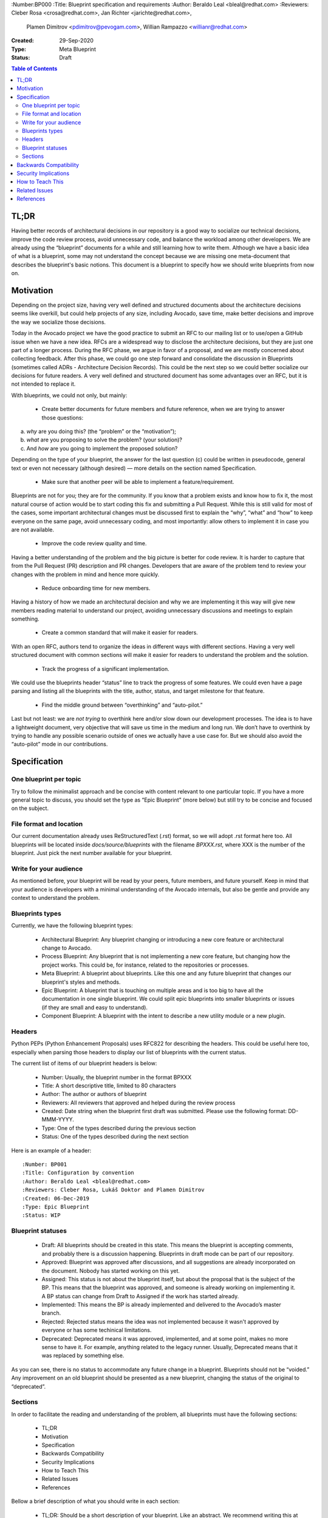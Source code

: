 :Number:BP000
:Title: Blueprint specification and requirements
:Author: Beraldo Leal <bleal@redhat.com>
:Reviewers: Cleber Rosa <crosa@redhat.com>, Jan Richter <jarichte@redhat.com>,
            Plamen Dimitrov <pdimitrov@pevogam.com>, Willian Rampazzo
            <willianr@redhat.com>
:Created: 29-Sep-2020
:Type: Meta Blueprint
:Status: Draft

.. contents:: Table of Contents

TL;DR
*****

Having better records of architectural decisions in our repository is a good
way to socialize our technical decisions, improve the code review process,
avoid unnecessary code, and balance the workload among other developers. We are
already using the “blueprint” documents for a while and still learning how to
write them. Although we have a basic idea of what is a blueprint, some may not
understand the concept because we are missing one meta-document that describes
the blueprint's basic notions. This document is a blueprint to specify how we
should write blueprints from now on.

Motivation
**********

Depending on the project size, having very well defined and structured
documents about the architecture decisions seems like overkill, but could help
projects of any size, including Avocado, save time, make better decisions and
improve the way we socialize those decisions.

Today in the Avocado project we have the good practice to submit an RFC to
our mailing list or to use/open a GitHub issue when we have a new idea. RFCs are a
widespread way to disclose the architecture decisions, but they are just one
part of a longer process. During the RFC phase, we argue in favor of a
proposal, and we are mostly concerned about collecting feedback. After this
phase, we could go one step forward and consolidate the discussion in
Blueprints (sometimes called ADRs - Architecture Decision Records). This could
be the next step so we could better socialize our decisions for future readers.
A very well defined and structured document has some advantages over an RFC,
but it is not intended to replace it.

With blueprints, we could not only, but mainly:

  * Create better documents for future members and future reference, when we
    are trying to answer those questions:

a) *why* are you doing this? (the “problem” or the “motivation”);
b) *what* are you proposing to solve the problem? (your solution)?
c) And *how* are you going to implement the proposed solution?

Depending on the type of your blueprint, the answer for the last question (c)
could be written in pseudocode, general text or even not necessary (although
desired) — more details on the section named Specification.

  * Make sure that another peer will be able to implement a feature/requirement.

Blueprints are not for you; they are for the community. If you know that a
problem exists and know how to fix it, the most natural course of action would
be to start coding this fix and submitting a Pull Request. While this is still
valid for most of the cases, some important architectural changes must be
discussed first to explain the “why”, “what” and “how” to keep everyone on the
same page, avoid unnecessary coding, and most importantly: allow others to
implement it in case you are not available.

  * Improve the code review quality and time.

Having a better understanding of the problem and the big picture is better for
code review. It is harder to capture that from the Pull Request (PR)
description and PR changes. Developers that are aware of the problem tend to
review your changes with the problem in mind and hence more quickly. 

  * Reduce onboarding time for new members.

Having a history of how we made an architectural decision and why we are
implementing it this way will give new members reading material to understand
our project, avoiding unnecessary discussions and meetings to explain
something.

  * Create a common standard that will make it easier for readers.

With an open RFC, authors tend to organize the ideas in different ways with
different sections. Having a very well structured document with common sections
will make it easier for readers to understand the problem and the solution.

  * Track the progress of a significant implementation.

We could use the blueprints header “status” line to track the progress of some
features. We could even have a page parsing and listing all the blueprints with
the title, author, status, and target milestone for that feature.

  * Find the middle ground between “overthinking” and “auto-pilot.”

Last but not least: we are *not trying* to overthink here and/or slow down our
development processes. The idea is to have a lightweight document, very
objective that will save us time in the medium and long run. We don’t have to
overthink by trying to handle any possible scenario outside of ones we actually
have a use case for. But we should also avoid the “auto-pilot” mode in our
contributions.


Specification
*************

One blueprint per topic
-----------------------

Try to follow the minimalist approach and be concise with content relevant to
one particular topic. If you have a more general topic to discuss, you should
set the type as “Epic Blueprint” (more below) but still try to be concise and
focused on the subject.

File format and location
------------------------

Our current documentation already uses ReStructuredText (.rst) format, so we
will adopt .rst format here too. All blueprints will be located inside
`docs/source/blueprints` with the filename `BPXXX.rst`, where XXX is the number
of the blueprint. Just pick the next number available for your blueprint.

Write for your audience
-----------------------

As mentioned before, your blueprint will be read by your peers, future members,
and future yourself. Keep in mind that your audience is developers with a
minimal understanding of the Avocado internals, but also be gentle and provide
any context to understand the problem.

Blueprints types
----------------

Currently, we have the following blueprint types:

 * Architectural Blueprint: Any blueprint changing or introducing a new core
   feature or architectural change to Avocado.

 * Process Blueprint: Any blueprint that is not implementing a new core
   feature, but changing how the project works. This could be, for instance,
   related to the repositories or processes.

 * Meta Blueprint: A blueprint about blueprints. Like this one and any future
   blueprint that changes our blueprint's styles and methods.

 * Epic Blueprint: A blueprint that is touching on multiple areas and is too
   big to have all the documentation in one single blueprint. We could split
   epic blueprints into smaller blueprints or issues (if they are small and
   easy to understand).

 * Component Blueprint: A blueprint with the intent to describe a new utility
   module or a new plugin.

Headers
-------

Python PEPs (Python Enhancement Proposals) uses RFC822 for describing the
headers. This could be useful here too, especially when parsing those headers
to display our list of blueprints with the current status.

The current list of items of our blueprint headers is below:

 * Number: Usually, the blueprint number in the format BPXXX

 * Title: A short descriptive title, limited to 80 characters

 * Author: The author or authors of blueprint

 * Reviewers: All reviewers that approved and helped during the review process

 * Created: Date string when the blueprint first draft was submitted. Please
   use the following format: DD-MMM-YYYY.

 * Type: One of the types described during the previous section

 * Status: One of the types described during the next section

Here is an example of a header::

   :Number: BP001
   :Title: Configuration by convention
   :Author: Beraldo Leal <bleal@redhat.com>
   :Reviewers: Cleber Rosa, Lukáš Doktor and Plamen Dimitrov
   :Created: 06-Dec-2019
   :Type: Epic Blueprint
   :Status: WIP

Blueprint statuses
------------------

 * Draft: All blueprints should be created in this state. This means the
   blueprint is accepting comments, and probably there is a discussion
   happening. Blueprints in draft mode can be part of our repository.

 * Approved: Blueprint was approved after discussions, and all suggestions are
   already incorporated on the document. Nobody has started working on this
   yet.

 * Assigned: This status is not about the blueprint itself, but about the proposal
   that is the subject of the BP. This means that the blueprint was approved,
   and someone is already working on implementing it. A BP status can change
   from Draft to Assigned if the work has started already.

 * Implemented: This means the BP is already implemented and delivered to the
   Avocado’s master branch.

 * Rejected: Rejected status means the idea was not implemented because it
   wasn't approved by everyone or has some techinical limitations.

 * Deprecated: Deprecated means it was approved, implemented, and at some
   point, makes no more sense to have it. For example, anything related to the
   legacy runner. Usually, Deprecated means that it was replaced by something
   else.

As you can see, there is no status to accommodate any future change in a
blueprint. Blueprints should not be “voided.” Any improvement on an old
blueprint should be presented as a new blueprint, changing the status of the
original to “deprecated”.

Sections
--------

In order to facilitate the reading and understanding of the problem, all
blueprints must have the following sections:

 * TL;DR

 * Motivation

 * Specification

 * Backwards Compatibility

 * Security Implications

 * How to Teach This

 * Related Issues

 * References

Bellow a brief description of what you should write in each section:

 * TL;DR: Should be a short description of your blueprint. Like an abstract. We
   recommend writing this at the end of your first draft. This will give you a
   better overview of it.

 * Motivation: This should be the motivation of your proposed solution, not the
   motivation of the blueprint itself. It describes the problem. Here, the
   proposed solution should answer “why” this is needed.

 * Specification: In this section, you should describe how you are going to
   solve the problem. You can create subsections here to organize your ideas
   better. Please keep in mind that it is useful to mention the details, with
   code snippets, examples, and/or references. This will save you time, making
   sure that everyone is in agreement with the proposed solution.

 * Backwards Compatibility: How is your proposal going to affect older versions
   of Avocado? Should we deprecate some modules, classes, or methods? Are we
   going to keep backwards compatibility or not?

 * Security Implications: Do you have any concerns about security with your
   proposed solution and what are they?

 * How to Teach This: What is the best way to teach our devs and users your new
   feature/solution?

 * Related Issues: Here, you should mention Github links for both: a) current
   open issues that are blocking while waiting for your BP and b) all open
   issues that will render this BP as “implemented” when closed.

   * Issues to address this BP

   * Issues this BP will solve

 * References: Any external reference for helping understand the problem and
   your solution.

Backwards Compatibility
***********************

So far, we are on our 3rth blueprint (BP003 was the last one). This BP000
should have been released before those blueprints. So probably those three
blueprints are not 100% compliance with this meta blueprint, and that is fine.
We were learning on the fly. We don’t need to change any of those blueprints
after BP000 gets approved.

Security Implications
*********************

No security implications found so far.

How to Teach This
*****************

Getting used to writing blueprints is not an easy task. And probably we are
going to find non-planned issues with this process on the way.  The general
rule of thumb is to use common sense. To make this more public, we could
consider the following:

 * If approved, BP000 should be on top of our blueprints lists for reference.

 * We could also have a template inside the `blueprints` directory to help
   people when submitting their own blueprints.

 * Also, we could include pointers and instructions in our development guide
   for this BP.

 * Another good practice would be to make comments in Avocado’s source code
   with some pointers to specific blueprints.

Related Issues
**************

None yet.

References
**********

Todo
